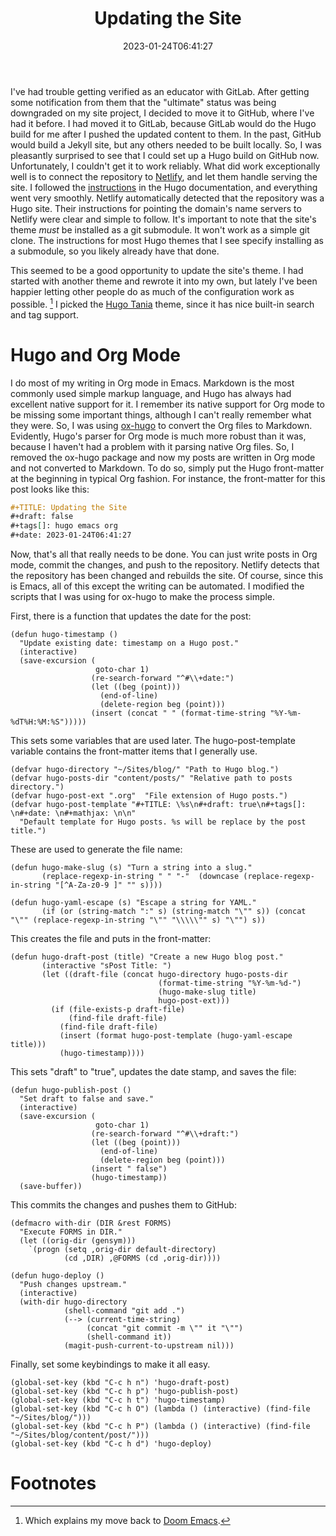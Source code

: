 #+TITLE: Updating the Site
#+draft: true
#+tags[]: hugo emacs org
#+date: 2023-01-24T06:41:27
#+mathjax:  

I've had trouble getting verified as an educator with GitLab. After getting some notification from them that the "ultimate" status was being downgraded on my site project, I decided to move it to GitHub, where I've had it before. I had moved it to GitLab, because GitLab would do the Hugo build for me after I pushed the updated content to them. In the past, GitHub would build a Jekyll site, but any others needed to be built locally. So, I was pleasantly surprised to see that I could set up a Hugo build on GitHub now. Unfortunately, I couldn't get it to work reliably. What did work exceptionally well is to connect the repository to [[https://www.netlify.com][Netlify]], and let them handle serving the site. I followed the [[https://gohugo.io/hosting-and-deployment/hosting-on-netlify/][instructions]] in the Hugo documentation, and everything went very smoothly. Netlify automatically detected that the repository was a Hugo site. Their instructions for pointing the domain's name servers to Netlify were clear and simple to follow. It's important to note that the site's theme /must/ be installed as a git submodule. It won't work as a simple git clone. The instructions for most Hugo themes that I see specify installing as a submodule, so you likely already have that done.

This seemed to be a good opportunity to update the site's theme. I had started with another theme and rewrote it into my own, but lately I've been happier letting other people do as much of the configuration work as possible. [fn:1] I picked the [[https://github.com/WingLim/hugo-tania][Hugo Tania]] theme, since it has nice built-in search and tag support.


* Hugo and Org Mode

I do most of my writing in Org mode in Emacs. Markdown is the most commonly used simple markup language, and Hugo has always had excellent native support for it. I remember its native support for Org mode to be missing some important things, although I can't really remember what they were. So, I was using [[https://ox-hugo.scripter.co][ox-hugo]] to convert the Org files to Markdown. Evidently, Hugo's parser for Org mode is much more robust than it was, because I haven't had a problem with it parsing native Org files. So, I removed the ox-hugo package and now my posts are written in Org mode and not converted to Markdown. To do so, simply put the Hugo front-matter at the beginning in typical Org fashion. For instance, the front-matter for this post looks like this:

#+begin_src org
#+TITLE: Updating the Site
#+draft: false
#+tags[]: hugo emacs org
#+date: 2023-01-24T06:41:27
#+end_src

Now, that's all that really needs to be done. You can just write posts in Org mode, commit the changes, and push to the repository. Netlify detects that the repository has been changed and rebuilds the site. Of course, since this is Emacs, all of this except the writing can be automated. I modified the scripts that I was using for ox-hugo to make the process simple.

First, there is a function that updates the date for the post:


#+begin_src elisp
(defun hugo-timestamp ()
  "Update existing date: timestamp on a Hugo post."
  (interactive)
  (save-excursion (
                   goto-char 1)
                  (re-search-forward "^#\\+date:")
                  (let ((beg (point)))
                    (end-of-line)
                    (delete-region beg (point)))
                  (insert (concat " " (format-time-string "%Y-%m-%dT%H:%M:%S")))))
#+end_src

This sets some variables that are used later. The hugo-post-template variable contains the front-matter items that I generally use. 

#+begin_src elisp
(defvar hugo-directory "~/Sites/blog/" "Path to Hugo blog.")
(defvar hugo-posts-dir "content/posts/" "Relative path to posts directory.")
(defvar hugo-post-ext ".org"  "File extension of Hugo posts.")
(defvar hugo-post-template "#+TITLE: \%s\n#+draft: true\n#+tags[]: \n#+date: \n#+mathjax: \n\n"
  "Default template for Hugo posts. %s will be replace by the post title.")
#+end_src

These are used to generate the file name:

#+begin_src elisp
(defun hugo-make-slug (s) "Turn a string into a slug."
       (replace-regexp-in-string " " "-"  (downcase (replace-regexp-in-string "[^A-Za-z0-9 ]" "" s))))

(defun hugo-yaml-escape (s) "Escape a string for YAML."
       (if (or (string-match ":" s) (string-match "\"" s)) (concat "\"" (replace-regexp-in-string "\"" "\\\\\"" s) "\"") s))
#+end_src

This creates the file and puts in the front-matter:

#+begin_src elisp
(defun hugo-draft-post (title) "Create a new Hugo blog post."
       (interactive "sPost Title: ")
       (let ((draft-file (concat hugo-directory hugo-posts-dir
                                 (format-time-string "%Y-%m-%d-")
                                 (hugo-make-slug title)
                                 hugo-post-ext)))
         (if (file-exists-p draft-file)
             (find-file draft-file)
           (find-file draft-file)
           (insert (format hugo-post-template (hugo-yaml-escape title)))
           (hugo-timestamp))))
#+end_src

This sets "draft" to "true", updates the date stamp, and saves the file:

#+begin_src elisp
(defun hugo-publish-post ()
  "Set draft to false and save."
  (interactive)
  (save-excursion (
                   goto-char 1)
                  (re-search-forward "^#\\+draft:")
                  (let ((beg (point)))
                    (end-of-line)
                    (delete-region beg (point)))
                  (insert " false")
                  (hugo-timestamp))
  (save-buffer))
#+end_src


This commits the changes and pushes them to GitHub:

#+begin_src elisp
(defmacro with-dir (DIR &rest FORMS)
  "Execute FORMS in DIR."
  (let ((orig-dir (gensym)))
    `(progn (setq ,orig-dir default-directory)
            (cd ,DIR) ,@FORMS (cd ,orig-dir))))

(defun hugo-deploy ()
  "Push changes upstream."
  (interactive)
  (with-dir hugo-directory
            (shell-command "git add .")
            (--> (current-time-string)
                 (concat "git commit -m \"" it "\"")
                 (shell-command it))
            (magit-push-current-to-upstream nil)))
#+end_src

Finally, set some keybindings to make it all easy.

#+begin_src elisp
(global-set-key (kbd "C-c h n") 'hugo-draft-post)
(global-set-key (kbd "C-c h p") 'hugo-publish-post)
(global-set-key (kbd "C-c h t") 'hugo-timestamp)
(global-set-key (kbd "C-c h O") (lambda () (interactive) (find-file "~/Sites/blog/")))
(global-set-key (kbd "C-c h P") (lambda () (interactive) (find-file "~/Sites/blog/content/post/")))
(global-set-key (kbd "C-c h d") 'hugo-deploy)
#+end_src



* Footnotes

[fn:1] Which explains my move back to [[https://github.com/doomemacs/doomemacs][Doom Emacs]].
